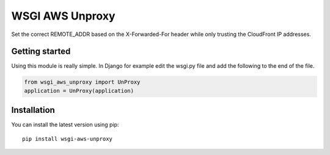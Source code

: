 ================
WSGI AWS Unproxy
================

Set the correct REMOTE_ADDR based on the X-Forwarded-For header while only
trusting the CloudFront IP addresses.


Getting started
===============

Using this module is really simple.  In Django for example edit the wsgi.py
file and add the following to the end of the file.

.. code-block:: python

  from wsgi_aws_unproxy import UnProxy
  application = UnProxy(application)


Installation
============

You can install the latest version using pip::

    pip install wsgi-aws-unproxy
